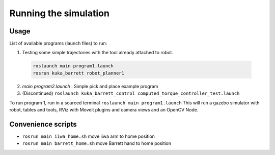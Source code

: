 Running the simulation
======================

Usage
-----

List of available programs (launch files) to run:

1. Testing some simple trajectories with the tool already attached to robot.
  .. code-block:: bash

    roslaunch main program1.launch
    rosrun kuka_barrett robot_planner1

2. `main program2.launch` : Simple pick and place example program
3. (Discontinued) ``roslaunch kuka_barrett_control computed_torque_controller_test.launch``

To run program 1, run in a sourced terminal ``roslaunch main program1.launch`` This will run a gazebo simulator with robot, tables and tools, RViz with Moveit plugins and camera 
views and an OpenCV Node.


Convenience scripts
-------------------

- ``rosrun main iiwa_home.sh`` move iiwa arm to home position
- ``rosrun main barrett_home.sh`` move Barrett hand to home position